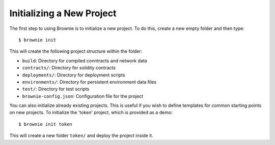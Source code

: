 
==========================
Initializing a New Project
==========================

The first step to using Brownie is to initialize a new project. To do this, create a new empty folder and then type:

::

    $ brownie init

This will create the following project structure within the folder:

* ``build``: Directory for compiled conntracts and network data
* ``contracts/``: Directory for solidity contracts
* ``deployments/``: Directory for deployment scripts
* ``environments/``: Directory for persistent environment data files
* ``test/``: Directory for test scripts
* ``brownie-config.json``: Configuration file for the project

You can also initialize already existing projects. This is useful if you wish to define templates for common starting points on new projects. To initialize the 'token' project, which is provided as a demo:

::

    $ brownie init token

This will create a new folder ``token/`` and deploy the project inside it.
